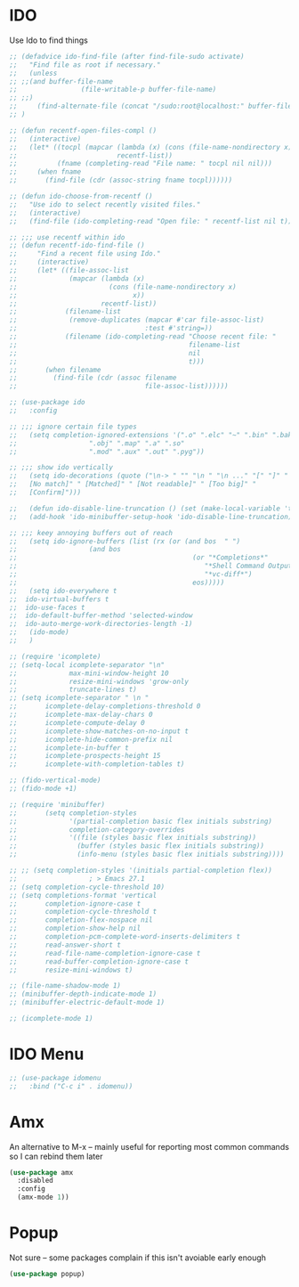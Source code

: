 * IDO
Use Ido to find things
#+begin_src emacs-lisp
;; (defadvice ido-find-file (after find-file-sudo activate)
;;   "Find file as root if necessary."
;;   (unless
;; ;;(and buffer-file-name
;;                (file-writable-p buffer-file-name)
;; ;;)
;;     (find-alternate-file (concat "/sudo:root@localhost:" buffer-file-name)))
;; )

;; (defun recentf-open-files-compl ()
;;   (interactive)
;;   (let* ((tocpl (mapcar (lambda (x) (cons (file-name-nondirectory x) x))
;;                         recentf-list))
;;          (fname (completing-read "File name: " tocpl nil nil)))
;;     (when fname
;;       (find-file (cdr (assoc-string fname tocpl)))))) 

;; (defun ido-choose-from-recentf ()
;;   "Use ido to select recently visited files."
;;   (interactive)
;;   (find-file (ido-completing-read "Open file: " recentf-list nil t)))

;; ;;; use recentf within ido
;; (defun recentf-ido-find-file ()
;;     "Find a recent file using Ido."
;;     (interactive)
;;     (let* ((file-assoc-list
;;             (mapcar (lambda (x)
;;                       (cons (file-name-nondirectory x)
;;                             x))
;;                     recentf-list))
;;            (filename-list
;;             (remove-duplicates (mapcar #'car file-assoc-list)
;;                                :test #'string=))
;;            (filename (ido-completing-read "Choose recent file: "
;;                                           filename-list
;;                                           nil
;;                                           t)))
;;       (when filename
;;         (find-file (cdr (assoc filename
;;                                file-assoc-list))))))

;; (use-package ido 
;;   :config

;; ;;; ignore certain file types
;;   (setq completion-ignored-extensions '(".o" ".elc" "~" ".bin" ".bak"
;; 					".obj" ".map" ".a" ".so"
;; 					".mod" ".aux" ".out" ".pyg"))

;; ;;; show ido vertically
;;   (setq ido-decorations (quote ("\n-> " "" "\n " "\n ..." "[" "]" "
;;   [No match]" " [Matched]" " [Not readable]" " [Too big]" "
;;   [Confirm]")))

;;   (defun ido-disable-line-truncation () (set (make-local-variable 'truncate-lines) nil))
;;   (add-hook 'ido-minibuffer-setup-hook 'ido-disable-line-truncation)

;; ;;; keey annoying buffers out of reach
;;   (setq ido-ignore-buffers (list (rx (or (and bos  " ")
;; 					(and bos
;;                                            (or "*Completions*"
;;                                               "*Shell Command Output*"
;;                                               "*vc-diff*")
;;                                            eos)))))
;;   (setq ido-everywhere t
;; 	ido-virtual-buffers t
;; 	ido-use-faces t
;; 	ido-default-buffer-method 'selected-window
;; 	ido-auto-merge-work-directories-length -1)
;;   (ido-mode)
;;   )

;; (require 'icomplete)
;; (setq-local icomplete-separator "\n"
;;             max-mini-window-height 10
;;             resize-mini-windows 'grow-only
;;             truncate-lines t)
;; (setq icomplete-separator " \n "
;;       icomplete-delay-completions-threshold 0
;;       icomplete-max-delay-chars 0
;;       icomplete-compute-delay 0
;;       icomplete-show-matches-on-no-input t
;;       icomplete-hide-common-prefix nil
;;       icomplete-in-buffer t
;;       icomplete-prospects-height 15
;;       icomplete-with-completion-tables t)

;; (fido-vertical-mode)
;; (fido-mode +1)

;; (require 'minibuffer)
;;       (setq completion-styles
;;             '(partial-completion basic flex initials substring)
;;             completion-category-overrides
;;             '((file (styles basic flex initials substring))
;;               (buffer (styles basic flex initials substring))
;;               (info-menu (styles basic flex initials substring))))

;; ;; (setq completion-styles '(initials partial-completion flex))
;; 					; > Emacs 27.1
;; (setq completion-cycle-threshold 10)
;; (setq completions-format 'vertical
;;       completion-ignore-case t
;;       completion-cycle-threshold t
;;       completion-flex-nospace nil
;;       completion-show-help nil
;;       completion-pcm-complete-word-inserts-delimiters t
;;       read-answer-short t
;;       read-file-name-completion-ignore-case t
;;       read-buffer-completion-ignore-case t
;;       resize-mini-windows t)

;; (file-name-shadow-mode 1)
;; (minibuffer-depth-indicate-mode 1)
;; (minibuffer-electric-default-mode 1)

;; (icomplete-mode 1)
#+end_src
* IDO Menu
#+begin_src emacs-lisp
;; (use-package idomenu
;;   :bind ("C-c i" . idomenu))
#+end_src
* Amx
An alternative to M-x --
mainly useful for reporting most common commands so I can rebind them later
#+begin_src emacs-lisp
(use-package amx
  :disabled
  :config
  (amx-mode 1))
#+end_src
* Popup
Not sure -- some packages complain if this isn't avoiable early enough
#+begin_src emacs-lisp
(use-package popup)
#+end_src
